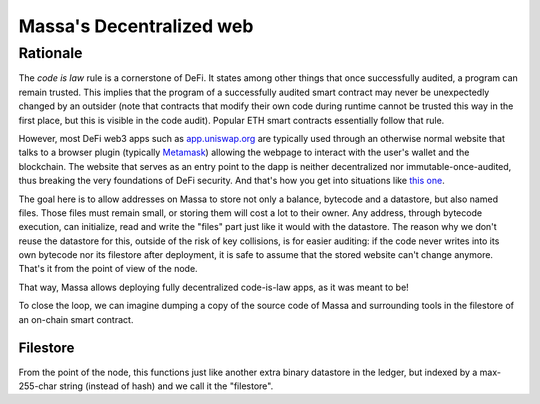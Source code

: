 .. index:: web; decentralized, decentralized web

#########################
Massa's Decentralized web
#########################

.. _web-intro:

Rationale
=========

The *code is law* rule is a cornerstone of DeFi. It states among other things that once successfully audited,
a program can remain trusted. This implies that the program of a successfully audited smart contract may
never be unexpectedly changed by an outsider (note that contracts that modify their own code during runtime
cannot be trusted this way in the first place, but this is visible in the code audit). Popular ETH smart contracts
essentially follow that rule.

However, most DeFi web3 apps such as `app.uniswap.org <https://app.uniswap.org/>`_ are typically used through
an otherwise normal website that talks to a browser plugin (typically `Metamask <https://github.com/MetaMask/metamask-extension>`_)
allowing the webpage to interact with the user's wallet and the blockchain. The website that serves as an
entry point to the dapp is neither decentralized nor immutable-once-audited, thus breaking the very foundations of DeFi
security. And that's how you get into situations like `this one <https://www.theverge.com/2021/12/2/22814849/badgerdao-defi-120-million-hack-bitcoin-ethereum>`_.

The goal here is to allow addresses on Massa to store not only a balance, bytecode and a datastore, but also named files.
Those files must remain small, or storing them will cost a lot to their owner. Any address, through bytecode execution,
can initialize, read and write the "files" part just like it would with the datastore. The reason why we don't reuse the
datastore for this, outside of the risk of key collisions, is for easier auditing: if the code never writes into its own
bytecode nor its filestore after deployment, it is safe to assume that the stored website can't change anymore.
That's it from the point of view of the node.

That way, Massa allows deploying fully decentralized code-is-law apps, as it was meant to be!

To close the loop, we can imagine dumping a copy of the source code of Massa and surrounding tools in the filestore of an on-chain smart contract.

Filestore
---------

From the point of the node, this functions just like another extra binary datastore in the ledger,
but indexed by a max-255-char string (instead of hash) and we call it the "filestore".
